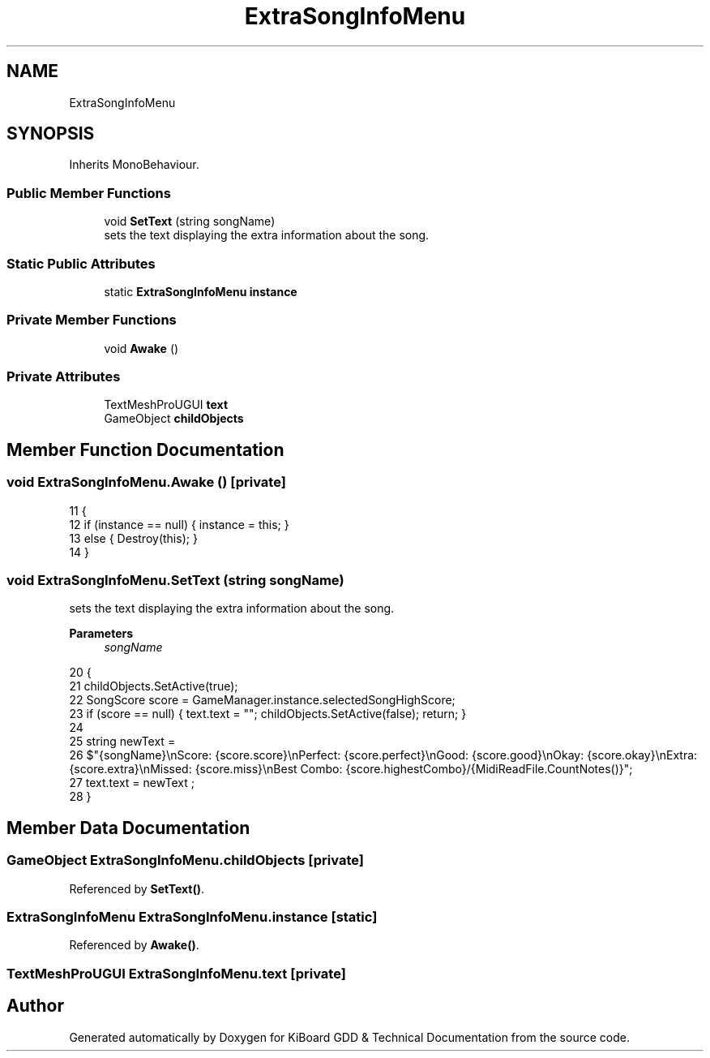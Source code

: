 .TH "ExtraSongInfoMenu" 3 "Version 1.0.0" "KiBoard GDD & Technical Documentation" \" -*- nroff -*-
.ad l
.nh
.SH NAME
ExtraSongInfoMenu
.SH SYNOPSIS
.br
.PP
.PP
Inherits MonoBehaviour\&.
.SS "Public Member Functions"

.in +1c
.ti -1c
.RI "void \fBSetText\fP (string songName)"
.br
.RI "sets the text displaying the extra information about the song\&. "
.in -1c
.SS "Static Public Attributes"

.in +1c
.ti -1c
.RI "static \fBExtraSongInfoMenu\fP \fBinstance\fP"
.br
.in -1c
.SS "Private Member Functions"

.in +1c
.ti -1c
.RI "void \fBAwake\fP ()"
.br
.in -1c
.SS "Private Attributes"

.in +1c
.ti -1c
.RI "TextMeshProUGUI \fBtext\fP"
.br
.ti -1c
.RI "GameObject \fBchildObjects\fP"
.br
.in -1c
.SH "Member Function Documentation"
.PP 
.SS "void ExtraSongInfoMenu\&.Awake ()\fR [private]\fP"

.nf
11     {
12         if (instance == null) { instance = this; }
13         else { Destroy(this); }
14     }
.PP
.fi

.SS "void ExtraSongInfoMenu\&.SetText (string songName)"

.PP
sets the text displaying the extra information about the song\&. 
.PP
\fBParameters\fP
.RS 4
\fIsongName\fP 
.RE
.PP

.nf
20     {
21         childObjects\&.SetActive(true);
22         SongScore score = GameManager\&.instance\&.selectedSongHighScore;
23         if (score == null) { text\&.text = ""; childObjects\&.SetActive(false);  return; }
24 
25         string newText =
26             $"{songName}\\nScore: {score\&.score}\\nPerfect: {score\&.perfect}\\nGood: {score\&.good}\\nOkay: {score\&.okay}\\nExtra: {score\&.extra}\\nMissed: {score\&.miss}\\nBest Combo: {score\&.highestCombo}/{MidiReadFile\&.CountNotes()}";
27         text\&.text = newText ;
28     }
.PP
.fi

.SH "Member Data Documentation"
.PP 
.SS "GameObject ExtraSongInfoMenu\&.childObjects\fR [private]\fP"

.PP
Referenced by \fBSetText()\fP\&.
.SS "\fBExtraSongInfoMenu\fP ExtraSongInfoMenu\&.instance\fR [static]\fP"

.PP
Referenced by \fBAwake()\fP\&.
.SS "TextMeshProUGUI ExtraSongInfoMenu\&.text\fR [private]\fP"


.SH "Author"
.PP 
Generated automatically by Doxygen for KiBoard GDD & Technical Documentation from the source code\&.
